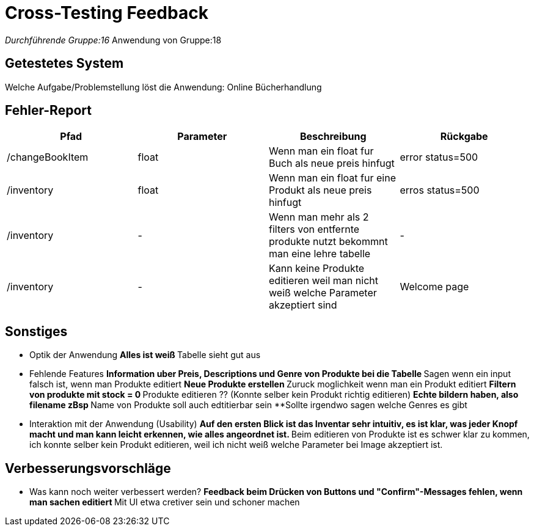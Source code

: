 = Cross-Testing Feedback

__Durchführende Gruppe:16
__Anwendung von Gruppe:18

== Getestetes System
Welche Aufgabe/Problemstellung löst die Anwendung: Online Bücherhandlung

== Fehler-Report
// See http://asciidoctor.org/docs/user-manual/#tables
[options="header"]
|===
|Pfad |Parameter |Beschreibung |Rückgabe
| /changeBookItem | float | Wenn man ein float fur Buch als neue preis hinfugt | error status=500
| /inventory | float | Wenn man ein float fur eine Produkt als neue preis hinfugt | erros status=500
| /inventory | - | Wenn man mehr als 2 filters von entfernte produkte nutzt bekommnt man eine lehre tabelle | -
| /inventory | - | Kann keine Produkte editieren weil man nicht weiß welche Parameter akzeptiert sind | Welcome page
|===

== Sonstiges
* Optik der Anwendung
**Alles ist weiß
**Tabelle sieht gut aus

* Fehlende Features
**Information uber Preis, Descriptions und Genre von Produkte bei die Tabelle
**Sagen wenn ein input falsch ist, wenn man Produkte editiert
**Neue Produkte erstellen
**Zuruck moglichkeit wenn man ein Produkt editiert
**Filtern von produkte mit stock = 0
**Produkte editieren ?? (Konnte selber kein Produkt richtig editieren)
**Echte bildern haben, also filename zBsp
**Name von Produkte soll auch edtitierbar sein
**Sollte irgendwo sagen welche Genres es gibt

* Interaktion mit der Anwendung (Usability)
**Auf den ersten Blick ist das Inventar sehr intuitiv, es ist klar, was jeder Knopf macht und man kann leicht erkennen, wie alles angeordnet ist.
**Beim editieren von Produkte ist es schwer klar zu kommen, ich konnte selber kein Produkt editieren, weil ich nicht weiß welche Parameter bei Image akzeptiert ist.



== Verbesserungsvorschläge
* Was kann noch weiter verbessert werden?
**Feedback beim Drücken von Buttons und "Confirm"-Messages fehlen, wenn man sachen editiert
**Mit UI etwa cretiver sein und schoner machen
